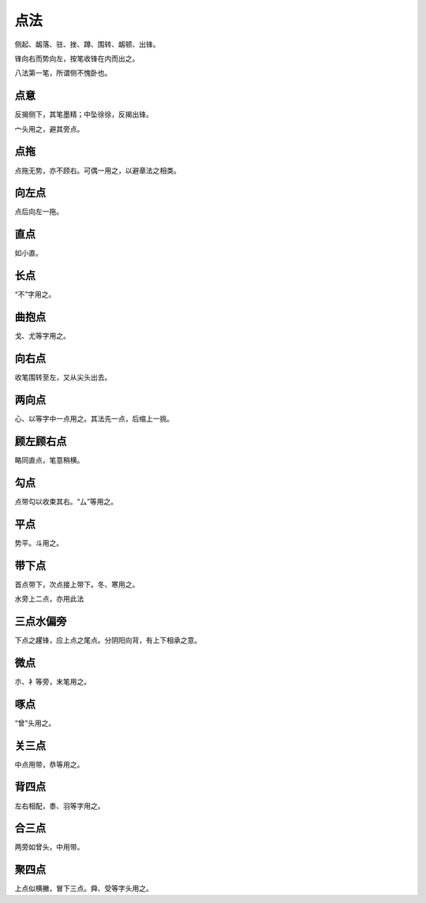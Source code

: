 ========================================
点法
========================================

侧起、衂落、驻、挫、蹲、围转、衂顿、出锋。

.. image:: ../images/dianfa.jpg
   :align: center 

锋向右而势向左，按笔收锋在内而出之。

八法第一笔，所谓侧不愧卧也。


------------------------
点意
------------------------

.. image:: ../images/dianyi.jpg
   :align: center

反揭侧下，其笔墨精；中坠徐徐，反揭出锋。

宀头用之，避其旁点。

------------------------
点拖
------------------------

.. image:: ../images/diantuo.jpg
   :align: center

点拖无势，亦不顾右。可偶一用之，以避章法之相类。

------------------------
向左点
------------------------

.. image:: ../images/xiangzuodian.jpg
   :align: center

点后向左一拖。

------------------------
直点
------------------------

.. image:: ../images/zhidian.jpg
   :align: center

如小直。

------------------------
长点
------------------------

.. image:: ../images/changdian.jpg
   :align: center

“不”字用之。

------------------------
曲抱点
------------------------

.. image:: ../images/qubaodian.jpg
   :align: center

戈、尤等字用之。

------------------------
向右点
------------------------

.. image:: ../images/xiangyoudian.jpg
   :align: center

收笔围转至左，又从尖头出去。

------------------------
两向点
------------------------

.. image:: ../images/liangxiangdian.jpg
   :align: center

心、以等字中一点用之。其法先一点，后缩上一挑。

------------------------
顾左顾右点
------------------------

.. image:: ../images/guzuoguyoudian.jpg
   :align: center

略同直点，笔意稍横。

------------------------
勾点
------------------------

.. image:: ../images/goudian.jpg
   :align: center

点带勾以收束其右。“厶”等用之。

------------------------
平点
------------------------

.. image:: ../images/pingdian.jpg
   :align: center

势平。斗用之。


------------------------
带下点
------------------------

.. image:: ../images/daixiadian.jpg
   :align: center

首点带下，次点接上带下。冬、寒用之。

水旁上二点，亦用此法

------------------------
三点水偏旁
------------------------

.. image:: ../images/sandianshuipianpang.jpg
   :align: center

下点之趯锋，应上点之尾点。分阴阳向背，有上下相承之意。

------------------------
微点
------------------------

.. image:: ../images/weidian.jpg
   :align: center

朩、衤等旁，末笔用之。


------------------------
啄点
------------------------

.. image:: ../images/zuodian.jpg
   :align: center

“曾”头用之。

------------------------
关三点
------------------------

.. image:: ../images/guansandian.jpg
   :align: center

中点用带，恭等用之。

------------------------
背四点
------------------------

.. image:: ../images/beisidian.jpg
   :align: center

左右相配，黍、羽等字用之。

------------------------
合三点
------------------------

.. image:: ../images/hesandian.jpg
   :align: center

两旁如曾头，中用带。

------------------------
聚四点
------------------------

.. image:: ../images/jvsidian.jpg
   :align: center

上点似横撇，冒下三点。舜、受等字头用之。